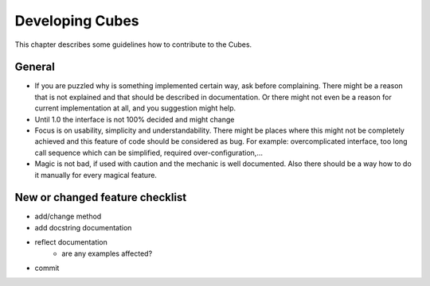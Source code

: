 ++++++++++++++++
Developing Cubes
++++++++++++++++

This chapter describes some guidelines how to contribute to the Cubes.

General
=======

* If you are puzzled why is something implemented certain way, ask before
  complaining. There might be a reason that is not explained and that should
  be described in documentation. Or there might not even be a reason for
  current implementation at all, and you suggestion might help.
* Until 1.0 the interface is not 100% decided and might change
* Focus is on usability, simplicity and understandability. There might be
  places where this might not be completely achieved and this feature of code
  should be considered as bug. For example: overcomplicated interface, too
  long call sequence which can be simplified, required over-configuration,...
* Magic is not bad, if used with caution and the mechanic is well documented.
  Also there should be a way how to do it manually for every magical feature.


New or changed feature checklist
================================

* add/change method
* add docstring documentation
* reflect documentation
    * are any examples affected?
* commit


